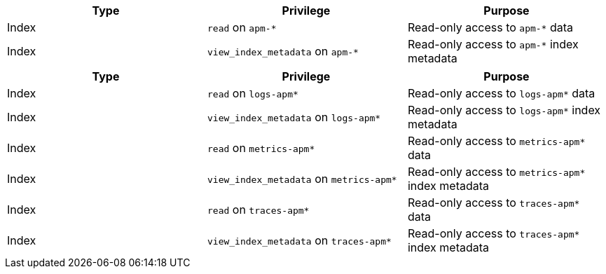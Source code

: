 // tag::classic-indices[]
[options="header"]
|====
|Type |Privilege |Purpose

|Index
|`read` on `apm-*`
|Read-only access to `apm-*` data

|Index
|`view_index_metadata` on `apm-*`
|Read-only access to `apm-*` index metadata
|====
// end::classic-indices[]

// tag::data-streams[]
[options="header"]
|====
|Type |Privilege |Purpose

|Index
|`read` on `logs-apm*`
|Read-only access to `logs-apm*` data

|Index
|`view_index_metadata` on `logs-apm*`
|Read-only access to `logs-apm*` index metadata

|Index
|`read` on `metrics-apm*`
|Read-only access to `metrics-apm*` data

|Index
|`view_index_metadata` on `metrics-apm*`
|Read-only access to `metrics-apm*` index metadata

|Index
|`read` on `traces-apm*`
|Read-only access to `traces-apm*` data

|Index
|`view_index_metadata` on `traces-apm*`
|Read-only access to `traces-apm*` index metadata
|====
// end::data-streams[]
